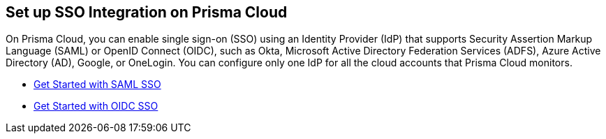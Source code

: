 == Set up SSO Integration on Prisma Cloud

On Prisma Cloud, you can enable single sign-on (SSO) using an Identity Provider (IdP) that supports Security Assertion Markup Language (SAML) or OpenID Connect (OIDC), such as Okta, Microsoft Active Directory Federation Services (ADFS), Azure Active Directory (AD), Google, or OneLogin. You can configure only one IdP for all the cloud accounts that Prisma Cloud monitors.

* xref:get-started-with-saml-sso/get-started-with-saml-sso.adoc[Get Started with SAML SSO]
* xref:get-started-with-oidc-sso/get-started-with-oidc-sso.adoc[Get Started with OIDC SSO]